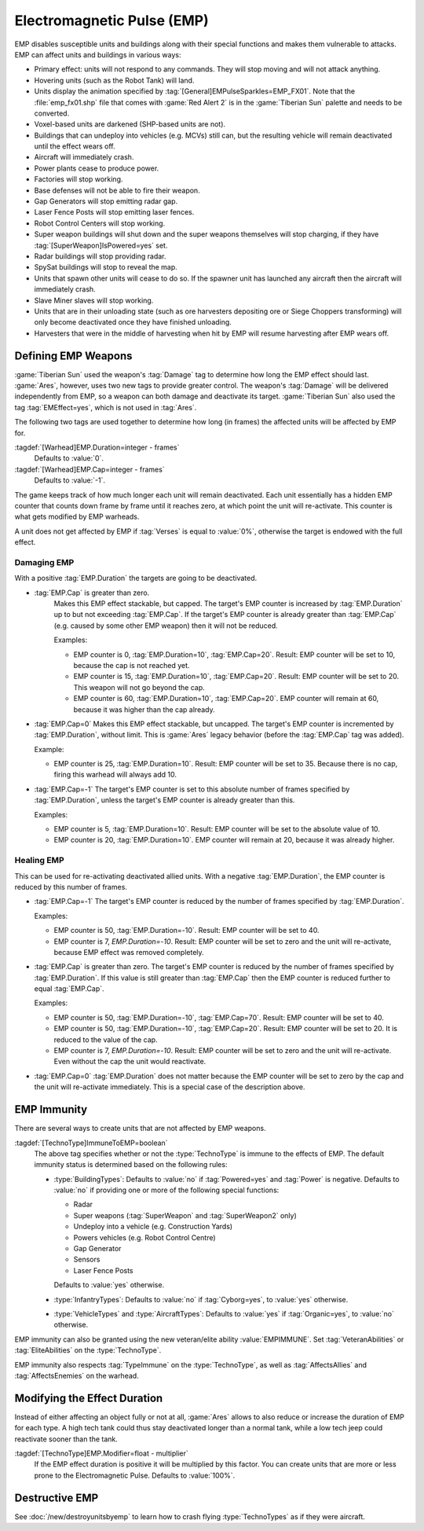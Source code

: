 Electromagnetic Pulse (EMP)
===========================

EMP disables susceptible units and buildings along with their special functions
and makes them vulnerable to attacks. EMP can affect units and buildings in
various ways:

+ Primary effect: units will not respond to any commands. They will stop moving
  and will not attack anything.
+ Hovering units (such as the Robot Tank) will land.
+ Units display the animation specified by
  :tag:`[General]EMPulseSparkles=EMP_FX01`. Note that the :file:`emp_fx01.shp`
  file that comes with :game:`Red Alert 2` is in the :game:`Tiberian Sun`
  palette and needs to be converted.
+ Voxel-based units are darkened (SHP-based units are not).
+ Buildings that can undeploy into vehicles (e.g. MCVs) still can, but the
  resulting vehicle will remain deactivated until the effect wears off.
+ Aircraft will immediately crash.
+ Power plants cease to produce power.
+ Factories will stop working.
+ Base defenses will not be able to fire their weapon.
+ Gap Generators will stop emitting radar gap.
+ Laser Fence Posts will stop emitting laser fences.
+ Robot Control Centers will stop working.
+ Super weapon buildings will shut down and the super weapons themselves will
  stop charging, if they have :tag:`[SuperWeapon]IsPowered=yes` set.
+ Radar buildings will stop providing radar.
+ SpySat buildings will stop to reveal the map.
+ Units that spawn other units will cease to do so. If the spawner unit has
  launched any aircraft then the aircraft will immediately crash.
+ Slave Miner slaves will stop working.
+ Units that are in their unloading state (such as ore harvesters depositing ore
  or Siege Choppers transforming) will only become deactivated once they have
  finished unloading.
+ Harvesters that were in the middle of harvesting when hit by EMP will resume
  harvesting after EMP wears off.

.. versionadded:: 0.1


Defining EMP Weapons
--------------------

:game:`Tiberian Sun` used the weapon's :tag:`Damage` tag to determine how long
the EMP effect should last. :game:`Ares`, however, uses two new tags to provide
greater control. The weapon's :tag:`Damage` will be delivered independently from
EMP, so a weapon can both damage and deactivate its target. :game:`Tiberian Sun`
also used the tag :tag:`EMEffect=yes`, which is not used in :tag:`Ares`.

The following two tags are used together to determine how long (in frames) the
affected units will be affected by EMP for.

:tagdef:`[Warhead]EMP.Duration=integer - frames`
  Defaults to :value:`0`.
:tagdef:`[Warhead]EMP.Cap=integer - frames`
  Defaults to :value:`-1`.

The game keeps track of how much longer each unit will remain deactivated. Each
unit essentially has a hidden EMP counter that counts down frame by frame until
it reaches zero, at which point the unit will re-activate. This counter is what
gets modified by EMP warheads.

A unit does not get affected by EMP if :tag:`Verses` is equal to :value:`0%`,
otherwise the target is endowed with the full effect.

.. quickstart:: If you want a warhead to EMP a target for ten seconds, set
    \ :tag:`EMP.Duration=150` on the warhead.


Damaging EMP
~~~~~~~~~~~~

With a positive :tag:`EMP.Duration` the targets are going to be deactivated.

+ :tag:`EMP.Cap` is greater than zero.
    Makes this EMP effect stackable, but capped. The target's EMP counter is
    increased by :tag:`EMP.Duration` up to but not exceeding :tag:`EMP.Cap`. If
    the target's EMP counter is already greater than :tag:`EMP.Cap` (e.g. caused
    by some other EMP weapon) then it will not be reduced.

    Examples:

    + EMP counter is 0, :tag:`EMP.Duration=10`, :tag:`EMP.Cap=20`. Result: EMP
      counter will be set to 10, because the cap is not reached yet.
    + EMP counter is 15, :tag:`EMP.Duration=10`, :tag:`EMP.Cap=20`. Result: EMP
      counter will be set to 20. This weapon will not go beyond the cap.
    + EMP counter is 60, :tag:`EMP.Duration=10`, :tag:`EMP.Cap=20`. EMP counter
      will remain at 60, because it was higher than the cap already.

+ :tag:`EMP.Cap=0`
  Makes this EMP effect stackable, but uncapped. The target's EMP counter is
  incremented by :tag:`EMP.Duration`, without limit. This is :game:`Ares` legacy
  behavior (before the :tag:`EMP.Cap` tag was added).

  Example:

  + EMP counter is 25, :tag:`EMP.Duration=10`. Result: EMP counter will be set
    to 35. Because there is no cap, firing this warhead will always add 10.

+ :tag:`EMP.Cap=-1`
  The target's EMP counter is set to this absolute number of frames specified by
  :tag:`EMP.Duration`, unless the target's EMP counter is already greater than
  this.

  Examples:

  + EMP counter is 5, :tag:`EMP.Duration=10`. Result: EMP counter will be set to
    the absolute value of 10.
  + EMP counter is 20, :tag:`EMP.Duration=10`. EMP counter will remain at 20,
    because it was already higher.


Healing EMP
~~~~~~~~~~~

This can be used for re-activating deactivated allied units. With a negative
:tag:`EMP.Duration`, the EMP counter is reduced by this number of frames.

+ :tag:`EMP.Cap=-1`
  The target's EMP counter is reduced by the number of frames specified by
  :tag:`EMP.Duration`.

  Examples:

  + EMP counter is 50, :tag:`EMP.Duration=-10`. Result: EMP counter will be set
    to 40.
  + EMP counter is 7, `EMP.Duration=-10`. Result: EMP counter will be set to
    zero and the unit will re-activate, because EMP effect was removed
    completely.

+ :tag:`EMP.Cap` is greater than zero.
  The target's EMP counter is reduced by the number of frames specified by
  :tag:`EMP.Duration`. If this value is still greater than :tag:`EMP.Cap` then
  the EMP counter is reduced further to equal :tag:`EMP.Cap`.

  Examples:

  + EMP counter is 50, :tag:`EMP.Duration=-10`, :tag:`EMP.Cap=70`. Result: EMP
    counter will be set to 40.
  + EMP counter is 50, :tag:`EMP.Duration=-10`, :tag:`EMP.Cap=20`. Result: EMP
    counter will be set to 20. It is reduced to the value of the cap.
  + EMP counter is 7, `EMP.Duration=-10`. Result: EMP counter will be set to
    zero and the unit will re-activate. Even without the cap the unit would
    reactivate.

+ :tag:`EMP.Cap=0`
  :tag:`EMP.Duration` does not matter because the EMP counter will be set to
  zero by the cap and the unit will re-activate immediately. This is a special
  case of the description above.


EMP Immunity
------------

There are several ways to create units that are not affected by EMP weapons.

:tagdef:`[TechnoType]ImmuneToEMP=boolean`
  The above tag specifies whether or not the :type:`TechnoType` is immune to the
  effects of EMP. The default immunity status is determined based on the
  following rules:

  + :type:`BuildingTypes`: Defaults to :value:`no` if :tag:`Powered=yes` and
    :tag:`Power` is negative. Defaults to :value:`no` if providing one or more
    of the following special functions:

    + Radar
    + Super weapons (:tag:`SuperWeapon` and :tag:`SuperWeapon2` only)
    + Undeploy into a vehicle (e.g. Construction Yards)
    + Powers vehicles (e.g. Robot Control Centre)
    + Gap Generator
    + Sensors
    + Laser Fence Posts

    Defaults to :value:`yes` otherwise.
  + :type:`InfantryTypes`: Defaults to :value:`no` if :tag:`Cyborg=yes`, to
    :value:`yes` otherwise.
  + :type:`VehicleTypes` and :type:`AircraftTypes`: Defaults to :value:`yes` if
    :tag:`Organic=yes`, to :value:`no` otherwise.

EMP immunity can also be granted using the new veteran/elite ability
:value:`EMPIMMUNE`. Set :tag:`VeteranAbilities` or :tag:`EliteAbilities` on the
:type:`TechnoType`.

EMP immunity also respects :tag:`TypeImmune` on the :type:`TechnoType`, as well
as :tag:`AffectsAllies` and :tag:`AffectsEnemies` on the warhead.


Modifying the Effect Duration
-----------------------------

Instead of either affecting an object fully or not at all, :game:`Ares` allows
to also reduce or increase the duration of EMP for each type. A high tech tank
could thus stay deactivated longer than a normal tank, while a low tech jeep
could reactivate sooner than the tank.

:tagdef:`[TechnoType]EMP.Modifier=float - multiplier`
  If the EMP effect duration is positive it will be multiplied by this factor.
  You can create units that are more or less prone to the Electromagnetic Pulse.
  Defaults to :value:`100%`.


Destructive EMP
---------------

See :doc:`/new/destroyunitsbyemp` to learn how to crash flying
:type:`TechnoTypes` as if they were aircraft.
